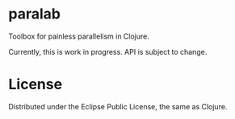 * paralab

Toolbox for painless parallelism in Clojure.

Currently, this is work in progress. API is subject to change.

* License

Distributed under the Eclipse Public License, the same as Clojure.
